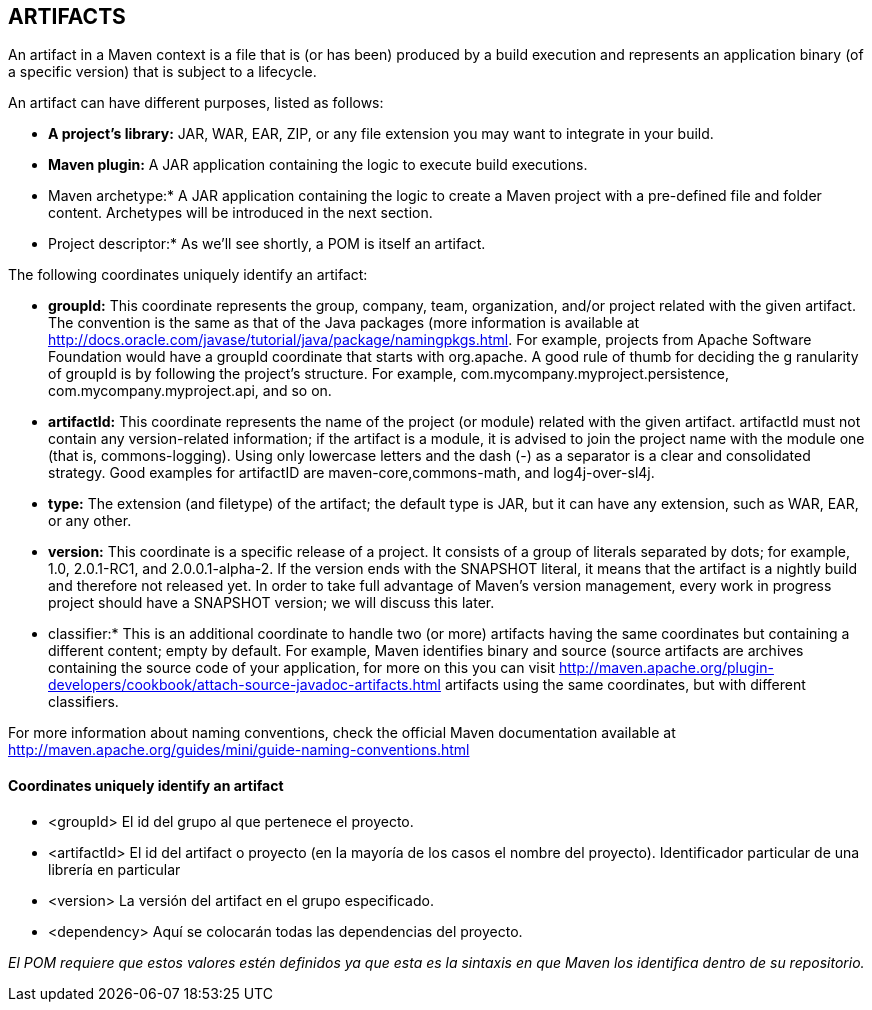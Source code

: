 [[maven-artifacts]]

////
a=&#225; e=&#233; i=&#237; o=&#243; u=&#250;

A=&#193; E=&#201; I=&#205; O=&#211; U=&#218;

n=&#241; N=&#209;
////

== ARTIFACTS

An artifact in a Maven context is a file that is (or has been) produced by a build execution and represents an application binary (of a specific version) that is subject to a lifecycle.

An artifact can have different purposes, listed as follows:

* *A project's library:* JAR, WAR, EAR, ZIP, or any file extension you may want to integrate in your build.

* *Maven plugin:* A JAR application containing the logic to execute build executions.

* Maven archetype:* A JAR application containing the logic to create a Maven project with a pre-defined file and folder content. Archetypes will be introduced in the next section.

* Project descriptor:* As we'll see shortly, a POM is itself an artifact.

The following coordinates uniquely identify an artifact:

* *groupId:* This coordinate represents the group, company, team, organization, and/or project related with the given artifact.
  The convention is the same as that of the Java packages (more information is available at http://docs.oracle.com/javase/tutorial/java/package/namingpkgs.html.
  For example, projects from Apache Software Foundation would have a groupId coordinate that starts with org.apache. A good rule of thumb for deciding the g
  ranularity of groupId is by following the project's structure. For example, com.mycompany.myproject.persistence, com.mycompany.myproject.api, and so on.

* *artifactId:* This coordinate represents the name of the project (or module) related with the given artifact. artifactId must not contain any version-related information;
  if the artifact is a module, it is advised to join the project name with the module one (that is, commons-logging).
  Using only lowercase letters and the dash (-) as a separator is a clear and consolidated strategy. Good examples for artifactID are maven-core,commons-math, and log4j-over-sl4j.

* *type:* The extension (and filetype) of the artifact; the default type is JAR, but it can have any extension, such as WAR, EAR, or any other.

* *version:* This coordinate is a specific release of a project. It consists of a group of literals separated by dots; for example, 1.0, 2.0.1-RC1, and 2.0.0.1-alpha-2.
  If the version ends with the SNAPSHOT literal, it means that the artifact is a nightly build and therefore not released yet.
  In order to take full advantage of Maven's version management, every work in progress project should have a SNAPSHOT version; we will discuss this later.

* classifier:* This is an additional coordinate to handle two (or more) artifacts having the same coordinates but containing a different content;
  empty by default. For example, Maven identifies binary and source (source artifacts are archives containing the source code of your application,
  for more on this you can visit http://maven.apache.org/plugin-developers/cookbook/attach-source-javadoc-artifacts.html artifacts using the same coordinates, but with different classifiers.

For more information about naming conventions, check the official Maven documentation available at http://maven.apache.org/guides/mini/guide-naming-conventions.html

==== Coordinates uniquely identify an artifact

* <groupId> El id del grupo al que pertenece el proyecto.
* <artifactId> El id del artifact o proyecto (en la mayor&#237;a de los casos el nombre del proyecto). Identificador particular de una librer&#237;a en particular
* <version> La versi&#243;n del artifact en el grupo especificado.
* <dependency> Aqu&#237; se colocar&#225;n todas las dependencias del proyecto.

_El POM requiere que estos valores est&#233;n definidos ya que esta es la sintaxis en que Maven los identifica dentro de su repositorio._



